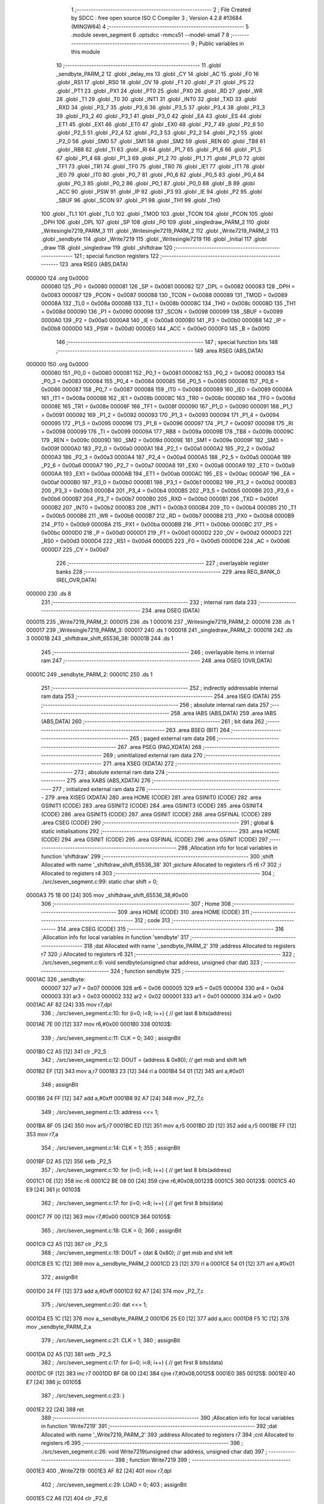                                       1 ;--------------------------------------------------------
                                      2 ; File Created by SDCC : free open source ISO C Compiler 
                                      3 ; Version 4.2.8 #13684 (MINGW64)
                                      4 ;--------------------------------------------------------
                                      5 	.module seven_segment
                                      6 	.optsdcc -mmcs51 --model-small
                                      7 	
                                      8 ;--------------------------------------------------------
                                      9 ; Public variables in this module
                                     10 ;--------------------------------------------------------
                                     11 	.globl _sendbyte_PARM_2
                                     12 	.globl _delay_ms
                                     13 	.globl _CY
                                     14 	.globl _AC
                                     15 	.globl _F0
                                     16 	.globl _RS1
                                     17 	.globl _RS0
                                     18 	.globl _OV
                                     19 	.globl _F1
                                     20 	.globl _P
                                     21 	.globl _PS
                                     22 	.globl _PT1
                                     23 	.globl _PX1
                                     24 	.globl _PT0
                                     25 	.globl _PX0
                                     26 	.globl _RD
                                     27 	.globl _WR
                                     28 	.globl _T1
                                     29 	.globl _T0
                                     30 	.globl _INT1
                                     31 	.globl _INT0
                                     32 	.globl _TXD
                                     33 	.globl _RXD
                                     34 	.globl _P3_7
                                     35 	.globl _P3_6
                                     36 	.globl _P3_5
                                     37 	.globl _P3_4
                                     38 	.globl _P3_3
                                     39 	.globl _P3_2
                                     40 	.globl _P3_1
                                     41 	.globl _P3_0
                                     42 	.globl _EA
                                     43 	.globl _ES
                                     44 	.globl _ET1
                                     45 	.globl _EX1
                                     46 	.globl _ET0
                                     47 	.globl _EX0
                                     48 	.globl _P2_7
                                     49 	.globl _P2_6
                                     50 	.globl _P2_5
                                     51 	.globl _P2_4
                                     52 	.globl _P2_3
                                     53 	.globl _P2_2
                                     54 	.globl _P2_1
                                     55 	.globl _P2_0
                                     56 	.globl _SM0
                                     57 	.globl _SM1
                                     58 	.globl _SM2
                                     59 	.globl _REN
                                     60 	.globl _TB8
                                     61 	.globl _RB8
                                     62 	.globl _TI
                                     63 	.globl _RI
                                     64 	.globl _P1_7
                                     65 	.globl _P1_6
                                     66 	.globl _P1_5
                                     67 	.globl _P1_4
                                     68 	.globl _P1_3
                                     69 	.globl _P1_2
                                     70 	.globl _P1_1
                                     71 	.globl _P1_0
                                     72 	.globl _TF1
                                     73 	.globl _TR1
                                     74 	.globl _TF0
                                     75 	.globl _TR0
                                     76 	.globl _IE1
                                     77 	.globl _IT1
                                     78 	.globl _IE0
                                     79 	.globl _IT0
                                     80 	.globl _P0_7
                                     81 	.globl _P0_6
                                     82 	.globl _P0_5
                                     83 	.globl _P0_4
                                     84 	.globl _P0_3
                                     85 	.globl _P0_2
                                     86 	.globl _P0_1
                                     87 	.globl _P0_0
                                     88 	.globl _B
                                     89 	.globl _ACC
                                     90 	.globl _PSW
                                     91 	.globl _IP
                                     92 	.globl _P3
                                     93 	.globl _IE
                                     94 	.globl _P2
                                     95 	.globl _SBUF
                                     96 	.globl _SCON
                                     97 	.globl _P1
                                     98 	.globl _TH1
                                     99 	.globl _TH0
                                    100 	.globl _TL1
                                    101 	.globl _TL0
                                    102 	.globl _TMOD
                                    103 	.globl _TCON
                                    104 	.globl _PCON
                                    105 	.globl _DPH
                                    106 	.globl _DPL
                                    107 	.globl _SP
                                    108 	.globl _P0
                                    109 	.globl _singledraw_PARM_2
                                    110 	.globl _Writesingle7219_PARM_3
                                    111 	.globl _Writesingle7219_PARM_2
                                    112 	.globl _Write7219_PARM_2
                                    113 	.globl _sendbyte
                                    114 	.globl _Write7219
                                    115 	.globl _Writesingle7219
                                    116 	.globl _Initial
                                    117 	.globl _draw
                                    118 	.globl _singledraw
                                    119 	.globl _shiftdraw
                                    120 ;--------------------------------------------------------
                                    121 ; special function registers
                                    122 ;--------------------------------------------------------
                                    123 	.area RSEG    (ABS,DATA)
      000000                        124 	.org 0x0000
                           000080   125 _P0	=	0x0080
                           000081   126 _SP	=	0x0081
                           000082   127 _DPL	=	0x0082
                           000083   128 _DPH	=	0x0083
                           000087   129 _PCON	=	0x0087
                           000088   130 _TCON	=	0x0088
                           000089   131 _TMOD	=	0x0089
                           00008A   132 _TL0	=	0x008a
                           00008B   133 _TL1	=	0x008b
                           00008C   134 _TH0	=	0x008c
                           00008D   135 _TH1	=	0x008d
                           000090   136 _P1	=	0x0090
                           000098   137 _SCON	=	0x0098
                           000099   138 _SBUF	=	0x0099
                           0000A0   139 _P2	=	0x00a0
                           0000A8   140 _IE	=	0x00a8
                           0000B0   141 _P3	=	0x00b0
                           0000B8   142 _IP	=	0x00b8
                           0000D0   143 _PSW	=	0x00d0
                           0000E0   144 _ACC	=	0x00e0
                           0000F0   145 _B	=	0x00f0
                                    146 ;--------------------------------------------------------
                                    147 ; special function bits
                                    148 ;--------------------------------------------------------
                                    149 	.area RSEG    (ABS,DATA)
      000000                        150 	.org 0x0000
                           000080   151 _P0_0	=	0x0080
                           000081   152 _P0_1	=	0x0081
                           000082   153 _P0_2	=	0x0082
                           000083   154 _P0_3	=	0x0083
                           000084   155 _P0_4	=	0x0084
                           000085   156 _P0_5	=	0x0085
                           000086   157 _P0_6	=	0x0086
                           000087   158 _P0_7	=	0x0087
                           000088   159 _IT0	=	0x0088
                           000089   160 _IE0	=	0x0089
                           00008A   161 _IT1	=	0x008a
                           00008B   162 _IE1	=	0x008b
                           00008C   163 _TR0	=	0x008c
                           00008D   164 _TF0	=	0x008d
                           00008E   165 _TR1	=	0x008e
                           00008F   166 _TF1	=	0x008f
                           000090   167 _P1_0	=	0x0090
                           000091   168 _P1_1	=	0x0091
                           000092   169 _P1_2	=	0x0092
                           000093   170 _P1_3	=	0x0093
                           000094   171 _P1_4	=	0x0094
                           000095   172 _P1_5	=	0x0095
                           000096   173 _P1_6	=	0x0096
                           000097   174 _P1_7	=	0x0097
                           000098   175 _RI	=	0x0098
                           000099   176 _TI	=	0x0099
                           00009A   177 _RB8	=	0x009a
                           00009B   178 _TB8	=	0x009b
                           00009C   179 _REN	=	0x009c
                           00009D   180 _SM2	=	0x009d
                           00009E   181 _SM1	=	0x009e
                           00009F   182 _SM0	=	0x009f
                           0000A0   183 _P2_0	=	0x00a0
                           0000A1   184 _P2_1	=	0x00a1
                           0000A2   185 _P2_2	=	0x00a2
                           0000A3   186 _P2_3	=	0x00a3
                           0000A4   187 _P2_4	=	0x00a4
                           0000A5   188 _P2_5	=	0x00a5
                           0000A6   189 _P2_6	=	0x00a6
                           0000A7   190 _P2_7	=	0x00a7
                           0000A8   191 _EX0	=	0x00a8
                           0000A9   192 _ET0	=	0x00a9
                           0000AA   193 _EX1	=	0x00aa
                           0000AB   194 _ET1	=	0x00ab
                           0000AC   195 _ES	=	0x00ac
                           0000AF   196 _EA	=	0x00af
                           0000B0   197 _P3_0	=	0x00b0
                           0000B1   198 _P3_1	=	0x00b1
                           0000B2   199 _P3_2	=	0x00b2
                           0000B3   200 _P3_3	=	0x00b3
                           0000B4   201 _P3_4	=	0x00b4
                           0000B5   202 _P3_5	=	0x00b5
                           0000B6   203 _P3_6	=	0x00b6
                           0000B7   204 _P3_7	=	0x00b7
                           0000B0   205 _RXD	=	0x00b0
                           0000B1   206 _TXD	=	0x00b1
                           0000B2   207 _INT0	=	0x00b2
                           0000B3   208 _INT1	=	0x00b3
                           0000B4   209 _T0	=	0x00b4
                           0000B5   210 _T1	=	0x00b5
                           0000B6   211 _WR	=	0x00b6
                           0000B7   212 _RD	=	0x00b7
                           0000B8   213 _PX0	=	0x00b8
                           0000B9   214 _PT0	=	0x00b9
                           0000BA   215 _PX1	=	0x00ba
                           0000BB   216 _PT1	=	0x00bb
                           0000BC   217 _PS	=	0x00bc
                           0000D0   218 _P	=	0x00d0
                           0000D1   219 _F1	=	0x00d1
                           0000D2   220 _OV	=	0x00d2
                           0000D3   221 _RS0	=	0x00d3
                           0000D4   222 _RS1	=	0x00d4
                           0000D5   223 _F0	=	0x00d5
                           0000D6   224 _AC	=	0x00d6
                           0000D7   225 _CY	=	0x00d7
                                    226 ;--------------------------------------------------------
                                    227 ; overlayable register banks
                                    228 ;--------------------------------------------------------
                                    229 	.area REG_BANK_0	(REL,OVR,DATA)
      000000                        230 	.ds 8
                                    231 ;--------------------------------------------------------
                                    232 ; internal ram data
                                    233 ;--------------------------------------------------------
                                    234 	.area DSEG    (DATA)
      000015                        235 _Write7219_PARM_2:
      000015                        236 	.ds 1
      000016                        237 _Writesingle7219_PARM_2:
      000016                        238 	.ds 1
      000017                        239 _Writesingle7219_PARM_3:
      000017                        240 	.ds 1
      000018                        241 _singledraw_PARM_2:
      000018                        242 	.ds 3
      00001B                        243 _shiftdraw_shift_65536_38:
      00001B                        244 	.ds 1
                                    245 ;--------------------------------------------------------
                                    246 ; overlayable items in internal ram
                                    247 ;--------------------------------------------------------
                                    248 	.area	OSEG    (OVR,DATA)
      00001C                        249 _sendbyte_PARM_2:
      00001C                        250 	.ds 1
                                    251 ;--------------------------------------------------------
                                    252 ; indirectly addressable internal ram data
                                    253 ;--------------------------------------------------------
                                    254 	.area ISEG    (DATA)
                                    255 ;--------------------------------------------------------
                                    256 ; absolute internal ram data
                                    257 ;--------------------------------------------------------
                                    258 	.area IABS    (ABS,DATA)
                                    259 	.area IABS    (ABS,DATA)
                                    260 ;--------------------------------------------------------
                                    261 ; bit data
                                    262 ;--------------------------------------------------------
                                    263 	.area BSEG    (BIT)
                                    264 ;--------------------------------------------------------
                                    265 ; paged external ram data
                                    266 ;--------------------------------------------------------
                                    267 	.area PSEG    (PAG,XDATA)
                                    268 ;--------------------------------------------------------
                                    269 ; uninitialized external ram data
                                    270 ;--------------------------------------------------------
                                    271 	.area XSEG    (XDATA)
                                    272 ;--------------------------------------------------------
                                    273 ; absolute external ram data
                                    274 ;--------------------------------------------------------
                                    275 	.area XABS    (ABS,XDATA)
                                    276 ;--------------------------------------------------------
                                    277 ; initialized external ram data
                                    278 ;--------------------------------------------------------
                                    279 	.area XISEG   (XDATA)
                                    280 	.area HOME    (CODE)
                                    281 	.area GSINIT0 (CODE)
                                    282 	.area GSINIT1 (CODE)
                                    283 	.area GSINIT2 (CODE)
                                    284 	.area GSINIT3 (CODE)
                                    285 	.area GSINIT4 (CODE)
                                    286 	.area GSINIT5 (CODE)
                                    287 	.area GSINIT  (CODE)
                                    288 	.area GSFINAL (CODE)
                                    289 	.area CSEG    (CODE)
                                    290 ;--------------------------------------------------------
                                    291 ; global & static initialisations
                                    292 ;--------------------------------------------------------
                                    293 	.area HOME    (CODE)
                                    294 	.area GSINIT  (CODE)
                                    295 	.area GSFINAL (CODE)
                                    296 	.area GSINIT  (CODE)
                                    297 ;------------------------------------------------------------
                                    298 ;Allocation info for local variables in function 'shiftdraw'
                                    299 ;------------------------------------------------------------
                                    300 ;shift                     Allocated with name '_shiftdraw_shift_65536_38'
                                    301 ;picture                   Allocated to registers r5 r6 r7 
                                    302 ;i                         Allocated to registers r4 
                                    303 ;------------------------------------------------------------
                                    304 ;	./src/seven_segment.c:99: static char shift = 0;
      0000A3 75 1B 00         [24]  305 	mov	_shiftdraw_shift_65536_38,#0x00
                                    306 ;--------------------------------------------------------
                                    307 ; Home
                                    308 ;--------------------------------------------------------
                                    309 	.area HOME    (CODE)
                                    310 	.area HOME    (CODE)
                                    311 ;--------------------------------------------------------
                                    312 ; code
                                    313 ;--------------------------------------------------------
                                    314 	.area CSEG    (CODE)
                                    315 ;------------------------------------------------------------
                                    316 ;Allocation info for local variables in function 'sendbyte'
                                    317 ;------------------------------------------------------------
                                    318 ;dat                       Allocated with name '_sendbyte_PARM_2'
                                    319 ;address                   Allocated to registers r7 
                                    320 ;i                         Allocated to registers r6 
                                    321 ;------------------------------------------------------------
                                    322 ;	./src/seven_segment.c:6: void sendbyte(unsigned char address, unsigned char dat)
                                    323 ;	-----------------------------------------
                                    324 ;	 function sendbyte
                                    325 ;	-----------------------------------------
      0001AC                        326 _sendbyte:
                           000007   327 	ar7 = 0x07
                           000006   328 	ar6 = 0x06
                           000005   329 	ar5 = 0x05
                           000004   330 	ar4 = 0x04
                           000003   331 	ar3 = 0x03
                           000002   332 	ar2 = 0x02
                           000001   333 	ar1 = 0x01
                           000000   334 	ar0 = 0x00
      0001AC AF 82            [24]  335 	mov	r7,dpl
                                    336 ;	./src/seven_segment.c:10: for (i=0; i<8; i++) {         // get last 8 bits(address)
      0001AE 7E 00            [12]  337 	mov	r6,#0x00
      0001B0                        338 00103$:
                                    339 ;	./src/seven_segment.c:11: CLK = 0; 
                                    340 ;	assignBit
      0001B0 C2 A5            [12]  341 	clr	_P2_5
                                    342 ;	./src/seven_segment.c:12: DOUT = (address & 0x80);   // get msb and shift left
      0001B2 EF               [12]  343 	mov	a,r7
      0001B3 23               [12]  344 	rl	a
      0001B4 54 01            [12]  345 	anl	a,#0x01
                                    346 ;	assignBit
      0001B6 24 FF            [12]  347 	add	a,#0xff
      0001B8 92 A7            [24]  348 	mov	_P2_7,c
                                    349 ;	./src/seven_segment.c:13: address <<= 1; 
      0001BA 8F 05            [24]  350 	mov	ar5,r7
      0001BC ED               [12]  351 	mov	a,r5
      0001BD 2D               [12]  352 	add	a,r5
      0001BE FF               [12]  353 	mov	r7,a
                                    354 ;	./src/seven_segment.c:14: CLK = 1; 
                                    355 ;	assignBit
      0001BF D2 A5            [12]  356 	setb	_P2_5
                                    357 ;	./src/seven_segment.c:10: for (i=0; i<8; i++) {         // get last 8 bits(address)
      0001C1 0E               [12]  358 	inc	r6
      0001C2 BE 08 00         [24]  359 	cjne	r6,#0x08,00123$
      0001C5                        360 00123$:
      0001C5 40 E9            [24]  361 	jc	00103$
                                    362 ;	./src/seven_segment.c:17: for (i=0; i<8; i++) {         // get first 8 bits(data)
      0001C7 7F 00            [12]  363 	mov	r7,#0x00
      0001C9                        364 00105$:
                                    365 ;	./src/seven_segment.c:18: CLK = 0; 
                                    366 ;	assignBit
      0001C9 C2 A5            [12]  367 	clr	_P2_5
                                    368 ;	./src/seven_segment.c:19: DOUT = (dat & 0x80);       // get msb and shit left
      0001CB E5 1C            [12]  369 	mov	a,_sendbyte_PARM_2
      0001CD 23               [12]  370 	rl	a
      0001CE 54 01            [12]  371 	anl	a,#0x01
                                    372 ;	assignBit
      0001D0 24 FF            [12]  373 	add	a,#0xff
      0001D2 92 A7            [24]  374 	mov	_P2_7,c
                                    375 ;	./src/seven_segment.c:20: dat <<= 1;
      0001D4 E5 1C            [12]  376 	mov	a,_sendbyte_PARM_2
      0001D6 25 E0            [12]  377 	add	a,acc
      0001D8 F5 1C            [12]  378 	mov	_sendbyte_PARM_2,a
                                    379 ;	./src/seven_segment.c:21: CLK = 1;
                                    380 ;	assignBit
      0001DA D2 A5            [12]  381 	setb	_P2_5
                                    382 ;	./src/seven_segment.c:17: for (i=0; i<8; i++) {         // get first 8 bits(data)
      0001DC 0F               [12]  383 	inc	r7
      0001DD BF 08 00         [24]  384 	cjne	r7,#0x08,00125$
      0001E0                        385 00125$:
      0001E0 40 E7            [24]  386 	jc	00105$
                                    387 ;	./src/seven_segment.c:23: }
      0001E2 22               [24]  388 	ret
                                    389 ;------------------------------------------------------------
                                    390 ;Allocation info for local variables in function 'Write7219'
                                    391 ;------------------------------------------------------------
                                    392 ;dat                       Allocated with name '_Write7219_PARM_2'
                                    393 ;address                   Allocated to registers r7 
                                    394 ;cnt                       Allocated to registers r6 
                                    395 ;------------------------------------------------------------
                                    396 ;	./src/seven_segment.c:26: void Write7219(unsigned char address, unsigned char dat)
                                    397 ;	-----------------------------------------
                                    398 ;	 function Write7219
                                    399 ;	-----------------------------------------
      0001E3                        400 _Write7219:
      0001E3 AF 82            [24]  401 	mov	r7,dpl
                                    402 ;	./src/seven_segment.c:29: LOAD = 0;
                                    403 ;	assignBit
      0001E5 C2 A6            [12]  404 	clr	_P2_6
                                    405 ;	./src/seven_segment.c:31: for(cnt=1; cnt<=matrixnum; cnt++)       // send address and data according to the nuber of your matrix
      0001E7 7E 01            [12]  406 	mov	r6,#0x01
      0001E9                        407 00102$:
                                    408 ;	./src/seven_segment.c:33: sendbyte(address, dat);
      0001E9 85 15 1C         [24]  409 	mov	_sendbyte_PARM_2,_Write7219_PARM_2
      0001EC 8F 82            [24]  410 	mov	dpl,r7
      0001EE C0 07            [24]  411 	push	ar7
      0001F0 C0 06            [24]  412 	push	ar6
      0001F2 12 01 AC         [24]  413 	lcall	_sendbyte
      0001F5 D0 06            [24]  414 	pop	ar6
      0001F7 D0 07            [24]  415 	pop	ar7
                                    416 ;	./src/seven_segment.c:31: for(cnt=1; cnt<=matrixnum; cnt++)       // send address and data according to the nuber of your matrix
      0001F9 0E               [12]  417 	inc	r6
      0001FA EE               [12]  418 	mov	a,r6
      0001FB 24 FE            [12]  419 	add	a,#0xff - 0x01
      0001FD 50 EA            [24]  420 	jnc	00102$
                                    421 ;	./src/seven_segment.c:36: LOAD = 1;                               // after the load becomes 1, will the 7-segment display display
                                    422 ;	assignBit
      0001FF D2 A6            [12]  423 	setb	_P2_6
                                    424 ;	./src/seven_segment.c:37: }
      000201 22               [24]  425 	ret
                                    426 ;------------------------------------------------------------
                                    427 ;Allocation info for local variables in function 'Writesingle7219'
                                    428 ;------------------------------------------------------------
                                    429 ;address                   Allocated with name '_Writesingle7219_PARM_2'
                                    430 ;dat                       Allocated with name '_Writesingle7219_PARM_3'
                                    431 ;chosen                    Allocated to registers r7 
                                    432 ;cnt                       Allocated to registers 
                                    433 ;------------------------------------------------------------
                                    434 ;	./src/seven_segment.c:40: void Writesingle7219(unsigned char chosen, unsigned char address, unsigned char dat)
                                    435 ;	-----------------------------------------
                                    436 ;	 function Writesingle7219
                                    437 ;	-----------------------------------------
      000202                        438 _Writesingle7219:
      000202 AF 82            [24]  439 	mov	r7,dpl
                                    440 ;	./src/seven_segment.c:43: LOAD = 0;
                                    441 ;	assignBit
      000204 C2 A6            [12]  442 	clr	_P2_6
                                    443 ;	./src/seven_segment.c:45: for(cnt=matrixnum; cnt>chosen; cnt--) { // write data into the selected matrix
      000206 7E 01            [12]  444 	mov	r6,#0x01
      000208                        445 00104$:
      000208 C3               [12]  446 	clr	c
      000209 EF               [12]  447 	mov	a,r7
      00020A 9E               [12]  448 	subb	a,r6
      00020B 50 14            [24]  449 	jnc	00101$
                                    450 ;	./src/seven_segment.c:46: sendbyte(0x00, 0x00);               // write 0 to no-op
      00020D 75 1C 00         [24]  451 	mov	_sendbyte_PARM_2,#0x00
      000210 75 82 00         [24]  452 	mov	dpl,#0x00
      000213 C0 07            [24]  453 	push	ar7
      000215 C0 06            [24]  454 	push	ar6
      000217 12 01 AC         [24]  455 	lcall	_sendbyte
      00021A D0 06            [24]  456 	pop	ar6
      00021C D0 07            [24]  457 	pop	ar7
                                    458 ;	./src/seven_segment.c:45: for(cnt=matrixnum; cnt>chosen; cnt--) { // write data into the selected matrix
      00021E 1E               [12]  459 	dec	r6
      00021F 80 E7            [24]  460 	sjmp	00104$
      000221                        461 00101$:
                                    462 ;	./src/seven_segment.c:48: sendbyte(address, dat);             // sent data to chosen led-matrix
      000221 85 17 1C         [24]  463 	mov	_sendbyte_PARM_2,_Writesingle7219_PARM_3
      000224 85 16 82         [24]  464 	mov	dpl,_Writesingle7219_PARM_2
      000227 C0 07            [24]  465 	push	ar7
      000229 12 01 AC         [24]  466 	lcall	_sendbyte
      00022C D0 07            [24]  467 	pop	ar7
                                    468 ;	./src/seven_segment.c:50: for (cnt=chosen-1; cnt>=1; cnt--) { 
      00022E 1F               [12]  469 	dec	r7
      00022F                        470 00107$:
      00022F BF 01 00         [24]  471 	cjne	r7,#0x01,00130$
      000232                        472 00130$:
      000232 40 10            [24]  473 	jc	00102$
                                    474 ;	./src/seven_segment.c:51: sendbyte(0x00, 0x00);               // write 0 to no-op
      000234 75 1C 00         [24]  475 	mov	_sendbyte_PARM_2,#0x00
      000237 75 82 00         [24]  476 	mov	dpl,#0x00
      00023A C0 07            [24]  477 	push	ar7
      00023C 12 01 AC         [24]  478 	lcall	_sendbyte
      00023F D0 07            [24]  479 	pop	ar7
                                    480 ;	./src/seven_segment.c:50: for (cnt=chosen-1; cnt>=1; cnt--) { 
      000241 1F               [12]  481 	dec	r7
      000242 80 EB            [24]  482 	sjmp	00107$
      000244                        483 00102$:
                                    484 ;	./src/seven_segment.c:54: LOAD = 1;
                                    485 ;	assignBit
      000244 D2 A6            [12]  486 	setb	_P2_6
                                    487 ;	./src/seven_segment.c:55: }
      000246 22               [24]  488 	ret
                                    489 ;------------------------------------------------------------
                                    490 ;Allocation info for local variables in function 'Initial'
                                    491 ;------------------------------------------------------------
                                    492 ;i                         Allocated to registers r7 
                                    493 ;------------------------------------------------------------
                                    494 ;	./src/seven_segment.c:60: void Initial(void)
                                    495 ;	-----------------------------------------
                                    496 ;	 function Initial
                                    497 ;	-----------------------------------------
      000247                        498 _Initial:
                                    499 ;	./src/seven_segment.c:64: Write7219(SHUT_DOWN, 0x01);         // normal mode(0xX1)
      000247 75 15 01         [24]  500 	mov	_Write7219_PARM_2,#0x01
      00024A 75 82 0C         [24]  501 	mov	dpl,#0x0c
      00024D 12 01 E3         [24]  502 	lcall	_Write7219
                                    503 ;	./src/seven_segment.c:65: Write7219(DISPLAY_TEST, 0x00); 
      000250 75 15 00         [24]  504 	mov	_Write7219_PARM_2,#0x00
      000253 75 82 0F         [24]  505 	mov	dpl,#0x0f
      000256 12 01 E3         [24]  506 	lcall	_Write7219
                                    507 ;	./src/seven_segment.c:66: Write7219(DECODE_MODE, 0xff);       // select non-decode mode
      000259 75 15 FF         [24]  508 	mov	_Write7219_PARM_2,#0xff
      00025C 75 82 09         [24]  509 	mov	dpl,#0x09
      00025F 12 01 E3         [24]  510 	lcall	_Write7219
                                    511 ;	./src/seven_segment.c:67: Write7219(SCAN_LIMIT, 0x07);        // use all 8 LED
      000262 75 15 07         [24]  512 	mov	_Write7219_PARM_2,#0x07
      000265 75 82 0B         [24]  513 	mov	dpl,#0x0b
      000268 12 01 E3         [24]  514 	lcall	_Write7219
                                    515 ;	./src/seven_segment.c:68: Write7219(INTENSITY, 0x00);         // set up intensity
      00026B 75 15 00         [24]  516 	mov	_Write7219_PARM_2,#0x00
      00026E 75 82 0A         [24]  517 	mov	dpl,#0x0a
      000271 12 01 E3         [24]  518 	lcall	_Write7219
                                    519 ;	./src/seven_segment.c:70: for(i=1; i<=8; i++) {
      000274 7F 01            [12]  520 	mov	r7,#0x01
      000276                        521 00102$:
                                    522 ;	./src/seven_segment.c:71: Write7219(i, 0x00);             // turn off all LED
      000276 75 15 00         [24]  523 	mov	_Write7219_PARM_2,#0x00
      000279 8F 82            [24]  524 	mov	dpl,r7
      00027B C0 07            [24]  525 	push	ar7
      00027D 12 01 E3         [24]  526 	lcall	_Write7219
      000280 D0 07            [24]  527 	pop	ar7
                                    528 ;	./src/seven_segment.c:70: for(i=1; i<=8; i++) {
      000282 0F               [12]  529 	inc	r7
      000283 EF               [12]  530 	mov	a,r7
      000284 24 F7            [12]  531 	add	a,#0xff - 0x08
      000286 50 EE            [24]  532 	jnc	00102$
                                    533 ;	./src/seven_segment.c:73: }
      000288 22               [24]  534 	ret
                                    535 ;------------------------------------------------------------
                                    536 ;Allocation info for local variables in function 'draw'
                                    537 ;------------------------------------------------------------
                                    538 ;picture                   Allocated to registers r5 r6 r7 
                                    539 ;i                         Allocated to registers r4 
                                    540 ;------------------------------------------------------------
                                    541 ;	./src/seven_segment.c:76: void draw(unsigned char *picture)
                                    542 ;	-----------------------------------------
                                    543 ;	 function draw
                                    544 ;	-----------------------------------------
      000289                        545 _draw:
      000289 AD 82            [24]  546 	mov	r5,dpl
      00028B AE 83            [24]  547 	mov	r6,dph
      00028D AF F0            [24]  548 	mov	r7,b
                                    549 ;	./src/seven_segment.c:80: for(i=1; i<=8; i++) {
      00028F 7C 01            [12]  550 	mov	r4,#0x01
      000291                        551 00102$:
                                    552 ;	./src/seven_segment.c:81: Write7219(i, picture[i-1]);
      000291 8C 02            [24]  553 	mov	ar2,r4
      000293 7B 00            [12]  554 	mov	r3,#0x00
      000295 1A               [12]  555 	dec	r2
      000296 BA FF 01         [24]  556 	cjne	r2,#0xff,00111$
      000299 1B               [12]  557 	dec	r3
      00029A                        558 00111$:
      00029A EA               [12]  559 	mov	a,r2
      00029B 2D               [12]  560 	add	a,r5
      00029C FA               [12]  561 	mov	r2,a
      00029D EB               [12]  562 	mov	a,r3
      00029E 3E               [12]  563 	addc	a,r6
      00029F F9               [12]  564 	mov	r1,a
      0002A0 8F 03            [24]  565 	mov	ar3,r7
      0002A2 8A 82            [24]  566 	mov	dpl,r2
      0002A4 89 83            [24]  567 	mov	dph,r1
      0002A6 8B F0            [24]  568 	mov	b,r3
      0002A8 12 03 DF         [24]  569 	lcall	__gptrget
      0002AB F5 15            [12]  570 	mov	_Write7219_PARM_2,a
      0002AD 8C 82            [24]  571 	mov	dpl,r4
      0002AF C0 07            [24]  572 	push	ar7
      0002B1 C0 06            [24]  573 	push	ar6
      0002B3 C0 05            [24]  574 	push	ar5
      0002B5 C0 04            [24]  575 	push	ar4
      0002B7 12 01 E3         [24]  576 	lcall	_Write7219
      0002BA D0 04            [24]  577 	pop	ar4
      0002BC D0 05            [24]  578 	pop	ar5
      0002BE D0 06            [24]  579 	pop	ar6
      0002C0 D0 07            [24]  580 	pop	ar7
                                    581 ;	./src/seven_segment.c:80: for(i=1; i<=8; i++) {
      0002C2 0C               [12]  582 	inc	r4
      0002C3 EC               [12]  583 	mov	a,r4
      0002C4 24 F7            [12]  584 	add	a,#0xff - 0x08
      0002C6 50 C9            [24]  585 	jnc	00102$
                                    586 ;	./src/seven_segment.c:83: }
      0002C8 22               [24]  587 	ret
                                    588 ;------------------------------------------------------------
                                    589 ;Allocation info for local variables in function 'singledraw'
                                    590 ;------------------------------------------------------------
                                    591 ;picture                   Allocated with name '_singledraw_PARM_2'
                                    592 ;chosen                    Allocated to registers r7 
                                    593 ;i                         Allocated to registers r6 
                                    594 ;------------------------------------------------------------
                                    595 ;	./src/seven_segment.c:86: void singledraw(unsigned char chosen,unsigned char *picture)
                                    596 ;	-----------------------------------------
                                    597 ;	 function singledraw
                                    598 ;	-----------------------------------------
      0002C9                        599 _singledraw:
      0002C9 AF 82            [24]  600 	mov	r7,dpl
                                    601 ;	./src/seven_segment.c:90: for(i=1; i<=8; i++) {
      0002CB 7E 01            [12]  602 	mov	r6,#0x01
      0002CD                        603 00102$:
                                    604 ;	./src/seven_segment.c:91: Writesingle7219(chosen, i, picture[i-1]);
      0002CD 8E 04            [24]  605 	mov	ar4,r6
      0002CF 7D 00            [12]  606 	mov	r5,#0x00
      0002D1 1C               [12]  607 	dec	r4
      0002D2 BC FF 01         [24]  608 	cjne	r4,#0xff,00111$
      0002D5 1D               [12]  609 	dec	r5
      0002D6                        610 00111$:
      0002D6 EC               [12]  611 	mov	a,r4
      0002D7 25 18            [12]  612 	add	a,_singledraw_PARM_2
      0002D9 FC               [12]  613 	mov	r4,a
      0002DA ED               [12]  614 	mov	a,r5
      0002DB 35 19            [12]  615 	addc	a,(_singledraw_PARM_2 + 1)
      0002DD FD               [12]  616 	mov	r5,a
      0002DE AB 1A            [24]  617 	mov	r3,(_singledraw_PARM_2 + 2)
      0002E0 8C 82            [24]  618 	mov	dpl,r4
      0002E2 8D 83            [24]  619 	mov	dph,r5
      0002E4 8B F0            [24]  620 	mov	b,r3
      0002E6 12 03 DF         [24]  621 	lcall	__gptrget
      0002E9 F5 17            [12]  622 	mov	_Writesingle7219_PARM_3,a
      0002EB 8E 16            [24]  623 	mov	_Writesingle7219_PARM_2,r6
      0002ED 8F 82            [24]  624 	mov	dpl,r7
      0002EF C0 07            [24]  625 	push	ar7
      0002F1 C0 06            [24]  626 	push	ar6
      0002F3 12 02 02         [24]  627 	lcall	_Writesingle7219
      0002F6 D0 06            [24]  628 	pop	ar6
      0002F8 D0 07            [24]  629 	pop	ar7
                                    630 ;	./src/seven_segment.c:90: for(i=1; i<=8; i++) {
      0002FA 0E               [12]  631 	inc	r6
      0002FB EE               [12]  632 	mov	a,r6
      0002FC 24 F7            [12]  633 	add	a,#0xff - 0x08
      0002FE 50 CD            [24]  634 	jnc	00102$
                                    635 ;	./src/seven_segment.c:93: }
      000300 22               [24]  636 	ret
                                    637 ;------------------------------------------------------------
                                    638 ;Allocation info for local variables in function 'shiftdraw'
                                    639 ;------------------------------------------------------------
                                    640 ;shift                     Allocated with name '_shiftdraw_shift_65536_38'
                                    641 ;picture                   Allocated to registers r5 r6 r7 
                                    642 ;i                         Allocated to registers r4 
                                    643 ;------------------------------------------------------------
                                    644 ;	./src/seven_segment.c:96: void shiftdraw(unsigned char *picture)
                                    645 ;	-----------------------------------------
                                    646 ;	 function shiftdraw
                                    647 ;	-----------------------------------------
      000301                        648 _shiftdraw:
      000301 AD 82            [24]  649 	mov	r5,dpl
      000303 AE 83            [24]  650 	mov	r6,dph
      000305 AF F0            [24]  651 	mov	r7,b
                                    652 ;	./src/seven_segment.c:101: for(i=8; i>=1; i--) {
      000307 7C 08            [12]  653 	mov	r4,#0x08
      000309                        654 00104$:
                                    655 ;	./src/seven_segment.c:102: Writesingle7219(1, i, picture[(shift-i+8) % 8]);
      000309 AA 1B            [24]  656 	mov	r2,_shiftdraw_shift_65536_38
      00030B 7B 00            [12]  657 	mov	r3,#0x00
      00030D 8C 00            [24]  658 	mov	ar0,r4
      00030F 79 00            [12]  659 	mov	r1,#0x00
      000311 EA               [12]  660 	mov	a,r2
      000312 C3               [12]  661 	clr	c
      000313 98               [12]  662 	subb	a,r0
      000314 FA               [12]  663 	mov	r2,a
      000315 EB               [12]  664 	mov	a,r3
      000316 99               [12]  665 	subb	a,r1
      000317 FB               [12]  666 	mov	r3,a
      000318 74 08            [12]  667 	mov	a,#0x08
      00031A 2A               [12]  668 	add	a,r2
      00031B F5 82            [12]  669 	mov	dpl,a
      00031D E4               [12]  670 	clr	a
      00031E 3B               [12]  671 	addc	a,r3
      00031F F5 83            [12]  672 	mov	dph,a
      000321 75 1C 08         [24]  673 	mov	__modsint_PARM_2,#0x08
                                    674 ;	1-genFromRTrack replaced	mov	(__modsint_PARM_2 + 1),#0x00
      000324 89 1D            [24]  675 	mov	(__modsint_PARM_2 + 1),r1
      000326 C0 07            [24]  676 	push	ar7
      000328 C0 06            [24]  677 	push	ar6
      00032A C0 05            [24]  678 	push	ar5
      00032C C0 04            [24]  679 	push	ar4
      00032E 12 03 FB         [24]  680 	lcall	__modsint
      000331 AA 82            [24]  681 	mov	r2,dpl
      000333 AB 83            [24]  682 	mov	r3,dph
      000335 D0 04            [24]  683 	pop	ar4
      000337 D0 05            [24]  684 	pop	ar5
      000339 D0 06            [24]  685 	pop	ar6
      00033B D0 07            [24]  686 	pop	ar7
      00033D EA               [12]  687 	mov	a,r2
      00033E 2D               [12]  688 	add	a,r5
      00033F FA               [12]  689 	mov	r2,a
      000340 EB               [12]  690 	mov	a,r3
      000341 3E               [12]  691 	addc	a,r6
      000342 F9               [12]  692 	mov	r1,a
      000343 8F 03            [24]  693 	mov	ar3,r7
      000345 8A 82            [24]  694 	mov	dpl,r2
      000347 89 83            [24]  695 	mov	dph,r1
      000349 8B F0            [24]  696 	mov	b,r3
      00034B 12 03 DF         [24]  697 	lcall	__gptrget
      00034E F5 17            [12]  698 	mov	_Writesingle7219_PARM_3,a
      000350 8C 16            [24]  699 	mov	_Writesingle7219_PARM_2,r4
      000352 75 82 01         [24]  700 	mov	dpl,#0x01
      000355 C0 07            [24]  701 	push	ar7
      000357 C0 06            [24]  702 	push	ar6
      000359 C0 05            [24]  703 	push	ar5
      00035B C0 04            [24]  704 	push	ar4
      00035D 12 02 02         [24]  705 	lcall	_Writesingle7219
      000360 D0 04            [24]  706 	pop	ar4
      000362 D0 05            [24]  707 	pop	ar5
      000364 D0 06            [24]  708 	pop	ar6
      000366 D0 07            [24]  709 	pop	ar7
                                    710 ;	./src/seven_segment.c:101: for(i=8; i>=1; i--) {
      000368 1C               [12]  711 	dec	r4
      000369 BC 01 00         [24]  712 	cjne	r4,#0x01,00121$
      00036C                        713 00121$:
      00036C 50 9B            [24]  714 	jnc	00104$
                                    715 ;	./src/seven_segment.c:104: shift += 1;
      00036E E5 1B            [12]  716 	mov	a,_shiftdraw_shift_65536_38
      000370 04               [12]  717 	inc	a
                                    718 ;	./src/seven_segment.c:105: if(shift > 8) {
      000371 F5 1B            [12]  719 	mov  _shiftdraw_shift_65536_38,a
      000373 24 F7            [12]  720 	add	a,#0xff - 0x08
      000375 50 03            [24]  721 	jnc	00103$
                                    722 ;	./src/seven_segment.c:106: shift = 0;
      000377 75 1B 00         [24]  723 	mov	_shiftdraw_shift_65536_38,#0x00
      00037A                        724 00103$:
                                    725 ;	./src/seven_segment.c:109: delay_ms(1000);
      00037A 90 03 E8         [24]  726 	mov	dptr,#0x03e8
                                    727 ;	./src/seven_segment.c:110: }
      00037D 02 03 80         [24]  728 	ljmp	_delay_ms
                                    729 	.area CSEG    (CODE)
                                    730 	.area CONST   (CODE)
                                    731 	.area XINIT   (CODE)
                                    732 	.area CABS    (ABS,CODE)
